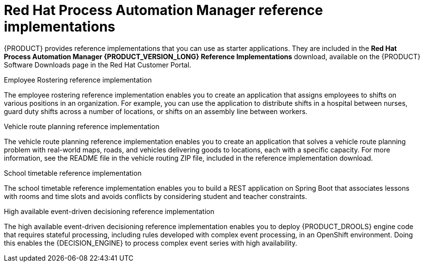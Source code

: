 [id='reference-implementations-con_{context}']

= Red Hat Process Automation Manager reference implementations

{PRODUCT} provides reference implementations that you can use as starter applications. They are included in the *Red Hat Process Automation Manager {PRODUCT_VERSION_LONG} Reference Implementations* download, available on the {PRODUCT} Software Downloads page in the Red Hat Customer Portal.

.Employee Rostering reference implementation
The employee rostering reference implementation enables you to create an application that assigns employees to shifts on various positions in an organization. For example, you can use the application to distribute shifts in a hospital between nurses, guard duty shifts across a number of locations, or shifts on an assembly line between workers.

.Vehicle route planning reference implementation
The vehicle route planning reference implementation enables you to create an application that solves a vehicle route planning problem with real-world maps, roads, and vehicles delivering goods to locations, each with a specific capacity. For more information, see the README file in the vehicle routing ZIP file, included in the reference implementation download.

.School timetable reference implementation
The school timetable reference implementation enables you to build a REST application on Spring Boot that associates lessons with rooms and time slots and avoids conflicts by considering student and teacher constraints.

.High available event-driven decisioning reference implementation
The high available event-driven decisioning reference implementation enables you to deploy {PRODUCT_DROOLS} engine code that requires stateful processing, including rules developed with complex event processing, in an OpenShift environment. Doing this enables the {DECISION_ENGINE} to process complex event series with high availability.
